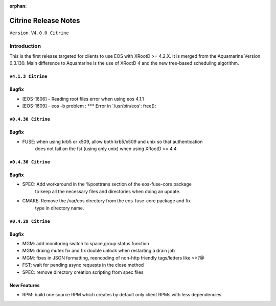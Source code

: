 :orphan:

.. highlight:: rst

.. index::
   single: Citrine-Release


Citrine Release Notes
======================

``Version V4.0.0 Citrine``

Introduction
------------
This is the first release targeted for clients to use EOS with XRootD >= 4.2.X.
It is merged from the Aquamarine Version 0.3.130. Main difference to Aquamarine
is the use of XRootD 4 and the new tree-based scheduling algorithm.

``v4.1.3 Citrine``
++++++++++

Bugfix
+++++++

* [EOS-1606] - Reading root files error when using eos 4.1.1
* [EOS-1609] - eos -b problem : *** Error in `/usr/bin/eos': free():


``v0.4.30 Citrine``
+++++++++++++++++++++++

Bugfix
+++++++

- FUSE: when using krb5 or x509, allow both krb5/x509 and unix so that authentication
        does not fail on the fst (using only unix) when using XRootD >= 4.4


``v0.4.30 Citrine``
+++++++++++++++++++++++

Bugfix
+++++++

- SPEC: Add workaround in the %posttrans section of the eos-fuse-core package
        to keep all the necessary files and directories when doing an update.
- CMAKE: Remove the /var/eos directory from the eos-fuse-core package and fix
        type in directory name.

``v0.4.29 Citrine``
+++++++++++++++++++++++

Bugfix
+++++++

- MGM: add monitoring switch to space,group status function
- MGM: draing mutex fix and fix double unlock when restarting a drain job
- MGM: fixes in JSON formatting, reencoding of non-http friendly tags/letters like <>?@
- FST: wait for pending async requests in the close method
- SPEC: remove directory creation scripting from spec files

New Features
++++++++++++

- RPM: build one source RPM which creates by default only client RPMs with less dependencies
